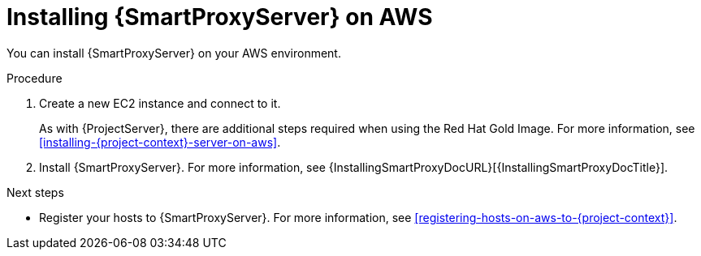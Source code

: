 [id="installing-{smart-proxy-context}-server-on-aws"]
= Installing {SmartProxyServer} on AWS

You can install {SmartProxyServer} on your AWS environment.

.Procedure
. Create a new EC2 instance and connect to it.
+
As with {ProjectServer}, there are additional steps required when using the Red Hat Gold Image.
For more information, see xref:installing-{project-context}-server-on-aws[].
. Install {SmartProxyServer}.
For more information, see {InstallingSmartProxyDocURL}[{InstallingSmartProxyDocTitle}].

.Next steps
* Register your hosts to {SmartProxyServer}.
For more information, see xref:registering-hosts-on-aws-to-{project-context}[].
